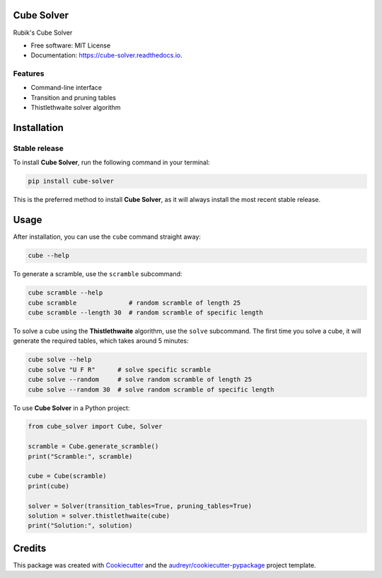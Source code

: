 ===========
Cube Solver
===========

.. image:: https://img.shields.io/pypi/v/cube-solver.svg
        :target: https://pypi.python.org/pypi/cube-solver

.. image:: https://readthedocs.org/projects/cube-solver/badge/?version=latest
        :target: https://cube-solver.readthedocs.io/en/latest/?version=latest
        :alt: Documentation Status


Rubik's Cube Solver

* Free software: MIT License
* Documentation: https://cube-solver.readthedocs.io.


Features
--------

* Command-line interface
* Transition and pruning tables
* Thistlethwaite solver algorithm


============
Installation
============

Stable release
--------------

To install **Cube Solver**, run the following command in your terminal:

.. code-block:: console

    pip install cube-solver

This is the preferred method to install **Cube Solver**, as it will always install the most recent stable release.


=====
Usage
=====

After installation, you can use the ``cube`` command straight away:

.. code-block:: console

    cube --help

To generate a scramble, use the ``scramble`` subcommand:

.. code-block:: console

    cube scramble --help
    cube scramble              # random scramble of length 25
    cube scramble --length 30  # random scramble of specific length

To solve a cube using the **Thistlethwaite** algorithm, use the ``solve`` subcommand.
The first time you solve a cube, it will generate the required tables, which takes around 5 minutes:

.. code-block:: console

    cube solve --help
    cube solve "U F R"      # solve specific scramble
    cube solve --random     # solve random scramble of length 25
    cube solve --random 30  # solve random scramble of specific length

To use **Cube Solver** in a Python project:

.. code-block:: python

    from cube_solver import Cube, Solver

    scramble = Cube.generate_scramble()
    print("Scramble:", scramble)

    cube = Cube(scramble)
    print(cube)

    solver = Solver(transition_tables=True, pruning_tables=True)
    solution = solver.thistlethwaite(cube)
    print("Solution:", solution)


=======
Credits
=======

This package was created with Cookiecutter_ and the `audreyr/cookiecutter-pypackage`_ project template.

.. _Cookiecutter: https://github.com/audreyr/cookiecutter
.. _`audreyr/cookiecutter-pypackage`: https://github.com/audreyr/cookiecutter-pypackage

